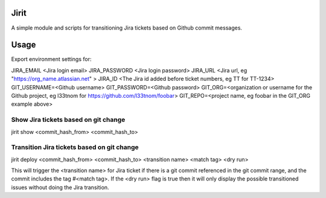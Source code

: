 Jirit
-----

A simple module and scripts for transitioning Jira tickets based on Github commit messages.

Usage
-----

Export environment settings for:

JIRA_EMAIL <Jira login email>
JIRA_PASSWORD <Jira login password>
JIRA_URL <Jira url, eg "https://org_name.atlassian.net" >
JIRA_ID <The Jira id added before ticket numbers, eg TT for TT-1234>
GIT_USERNAME=<Github username>
GIT_PASSWORD=<Github password>
GIT_ORG=<organization or username for the Github project, eg l33tnom for https://github.com/l33tnom/foobar>
GIT_REPO=<project name, eg foobar in the GIT_ORG example above>

Show Jira tickets based on git change
~~~~~~~~~~~~~~~~~~~~~~~~~~~~~~~~~~~~~

jirit show <commit_hash_from> <commit_hash_to>

Transition Jira tickets based on git change
~~~~~~~~~~~~~~~~~~~~~~~~~~~~~~~~~~~~~~~~~~~

jirit deploy <commit_hash_from> <commit_hash_to> <transition name> <match tag> <dry run>

This will trigger the <transition name> for Jira ticket if there is a git commit referenced in the git commit range, and the commit includes the tag #<match tag>. If the <dry run> flag is true then it will only display the possible transitioned issues without doing the Jira transition.




